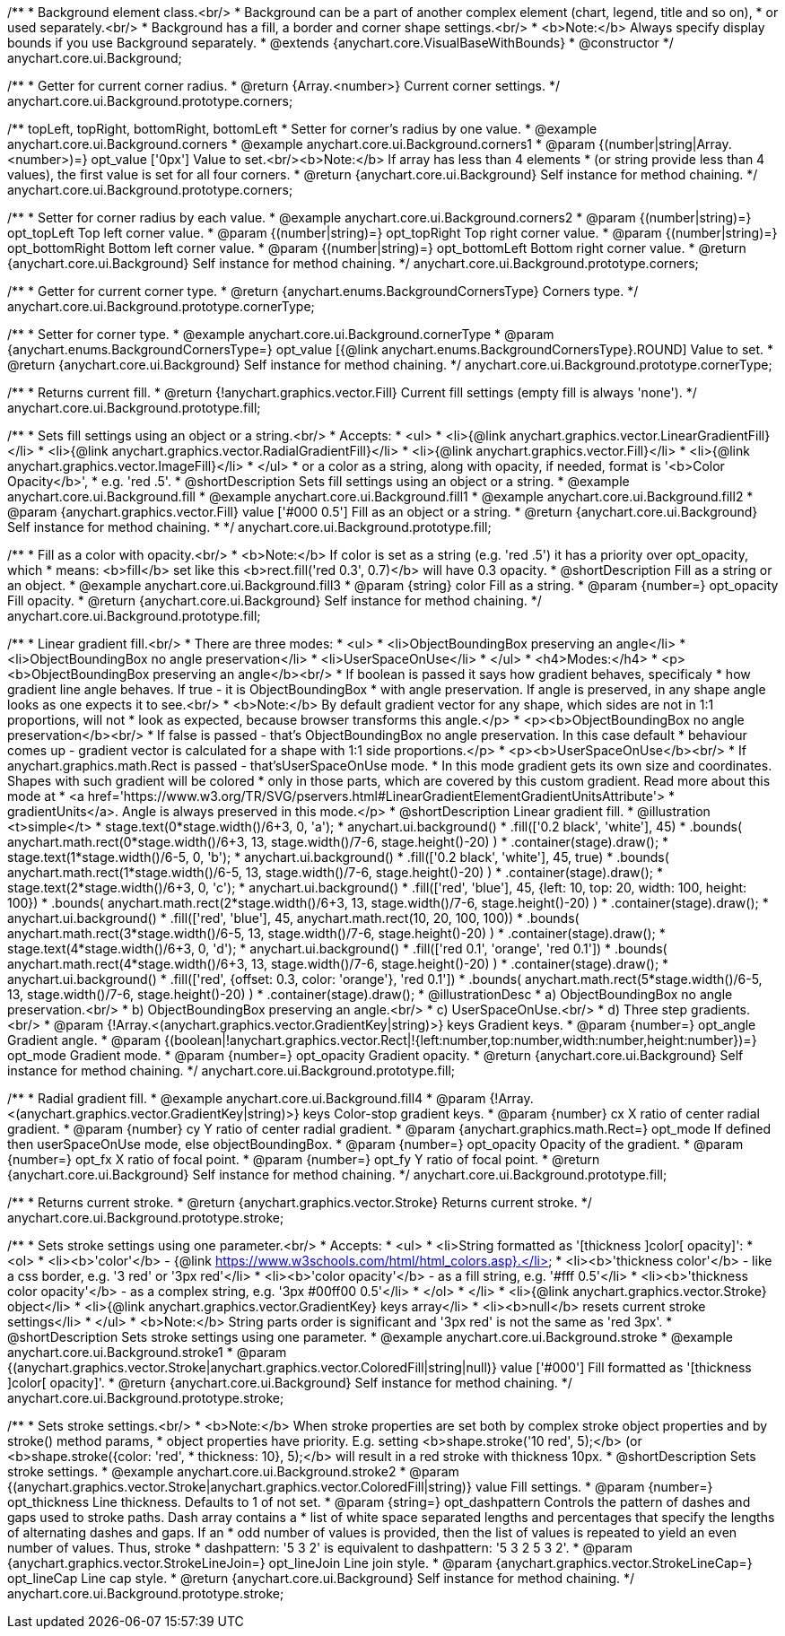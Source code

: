 /**
 * Background element class.<br/>
 * Background can be a part of another complex element (chart, legend, title and so on),
 * or used separately.<br/>
 * Background has a fill, a border and corner shape settings.<br/>
 * <b>Note:</b> Always specify display bounds if you use Background separately.
 * @extends {anychart.core.VisualBaseWithBounds}
 * @constructor
 */
anychart.core.ui.Background;

/**
 * Getter for current corner radius.
 * @return {Array.<number>} Current corner settings.
 */
anychart.core.ui.Background.prototype.corners;

/** topLeft, topRight, bottomRight, bottomLeft
 * Setter for corner's radius by one value.
 * @example anychart.core.ui.Background.corners
 * @example anychart.core.ui.Background.corners1
 * @param {(number|string|Array.<number>)=} opt_value ['0px'] Value to set.<br/><b>Note:</b> If array has less than 4 elements
 *  (or string provide less than 4 values), the first value is set for all four corners.
 * @return {anychart.core.ui.Background} Self instance for method chaining.
 */
anychart.core.ui.Background.prototype.corners;

/**
 * Setter for corner radius by each value.
 * @example anychart.core.ui.Background.corners2
 * @param {(number|string)=} opt_topLeft Top left corner value.
 * @param {(number|string)=} opt_topRight Top right corner value.
 * @param {(number|string)=} opt_bottomRight Bottom left corner value.
 * @param {(number|string)=} opt_bottomLeft Bottom right corner value.
 * @return {anychart.core.ui.Background} Self instance for method chaining.
 */
anychart.core.ui.Background.prototype.corners;

/**
 * Getter for current corner type.
 * @return {anychart.enums.BackgroundCornersType} Corners type.
 */
anychart.core.ui.Background.prototype.cornerType;

/**
 * Setter for corner type.
 * @example anychart.core.ui.Background.cornerType
 * @param {anychart.enums.BackgroundCornersType=} opt_value [{@link anychart.enums.BackgroundCornersType}.ROUND] Value to set.
 * @return {anychart.core.ui.Background} Self instance for method chaining.
 */
anychart.core.ui.Background.prototype.cornerType;

/**
 * Returns current fill.
 * @return {!anychart.graphics.vector.Fill} Current fill settings (empty fill is always 'none').
 */
anychart.core.ui.Background.prototype.fill;

/**
 * Sets fill settings using an object or a string.<br/>
 * Accepts:
 * <ul>
 * <li>{@link anychart.graphics.vector.LinearGradientFill}</li>
 * <li>{@link anychart.graphics.vector.RadialGradientFill}</li>
 * <li>{@link anychart.graphics.vector.Fill}</li>
 * <li>{@link anychart.graphics.vector.ImageFill}</li>
 * </ul>
 * or a color as a string, along with opacity, if needed, format is '<b>Color Opacity</b>',
 * e.g. 'red .5'.
 * @shortDescription Sets fill settings using an object or a string.
 * @example anychart.core.ui.Background.fill
 * @example anychart.core.ui.Background.fill1
 * @example anychart.core.ui.Background.fill2
 * @param {anychart.graphics.vector.Fill} value ['#000 0.5'] Fill as an object or a string.
 * @return {anychart.core.ui.Background} Self instance for method chaining.
 * */
anychart.core.ui.Background.prototype.fill;

/**
 * Fill as a color with opacity.<br/>
 * <b>Note:</b> If color is set as a string (e.g. 'red .5') it has a priority over opt_opacity, which
 * means: <b>fill</b> set like this <b>rect.fill('red 0.3', 0.7)</b> will have 0.3 opacity.
 * @shortDescription Fill as a string or an object.
 * @example anychart.core.ui.Background.fill3
 * @param {string} color Fill as a string.
 * @param {number=} opt_opacity Fill opacity.
 * @return {anychart.core.ui.Background} Self instance for method chaining.
 */
anychart.core.ui.Background.prototype.fill;

/**
 * Linear gradient fill.<br/>
 * There are three modes:
 * <ul>
 *  <li>ObjectBoundingBox preserving an angle</li>
 *  <li>ObjectBoundingBox no angle preservation</li>
 *  <li>UserSpaceOnUse</li>
 * </ul>
 * <h4>Modes:</h4>
 * <p><b>ObjectBoundingBox preserving an angle</b><br/>
 * If boolean is passed it says how gradient behaves, specificaly
 * how gradient line angle behaves. If true - it is ObjectBoundingBox
 * with angle preservation. If angle is preserved, in any shape angle looks as one expects it to see.<br/>
 * <b>Note:</b> By default gradient vector for any shape, which sides are not in 1:1 proportions, will not
 * look as expected, because browser transforms this angle.</p>
 * <p><b>ObjectBoundingBox no angle preservation</b><br/>
 * If false is passed - that's ObjectBoundingBox no angle preservation. In this case default
 * behaviour comes up - gradient vector is calculated for a shape with 1:1 side proportions.</p>
 * <p><b>UserSpaceOnUse</b><br/>
 * If anychart.graphics.math.Rect is passed - that'sUserSpaceOnUse mode.
 * In this mode gradient gets its own size and coordinates. Shapes with such gradient will be colored
 * only in those parts, which are covered by this custom gradient. Read more about this mode at
 * <a href='https://www.w3.org/TR/SVG/pservers.html#LinearGradientElementGradientUnitsAttribute'>
 * gradientUnits</a>. Angle is always preserved in this mode.</p>
 * @shortDescription Linear gradient fill.
 * @illustration <t>simple</t>
 * stage.text(0*stage.width()/6+3, 0, 'a');
 * anychart.ui.background()
 *   .fill(['0.2 black', 'white'], 45)
 *   .bounds( anychart.math.rect(0*stage.width()/6+3, 13, stage.width()/7-6, stage.height()-20) )
 *   .container(stage).draw();
 * stage.text(1*stage.width()/6-5, 0, 'b');
 * anychart.ui.background()
 *   .fill(['0.2 black', 'white'], 45, true)
 *   .bounds( anychart.math.rect(1*stage.width()/6-5, 13, stage.width()/7-6, stage.height()-20) )
 *   .container(stage).draw();
 * stage.text(2*stage.width()/6+3, 0, 'c');
 * anychart.ui.background()
 *   .fill(['red', 'blue'], 45, {left: 10, top: 20, width: 100, height: 100})
 *   .bounds( anychart.math.rect(2*stage.width()/6+3, 13, stage.width()/7-6, stage.height()-20) )
 *   .container(stage).draw();
 * anychart.ui.background()
 *   .fill(['red', 'blue'], 45, anychart.math.rect(10, 20, 100, 100))
 *   .bounds( anychart.math.rect(3*stage.width()/6-5, 13, stage.width()/7-6, stage.height()-20) )
 *   .container(stage).draw();
 * stage.text(4*stage.width()/6+3, 0, 'd');
 * anychart.ui.background()
 *   .fill(['red 0.1', 'orange', 'red 0.1'])
 *   .bounds( anychart.math.rect(4*stage.width()/6+3, 13, stage.width()/7-6, stage.height()-20) )
 *   .container(stage).draw();
 * anychart.ui.background()
 *   .fill(['red', {offset: 0.3, color: 'orange'}, 'red 0.1'])
 *   .bounds( anychart.math.rect(5*stage.width()/6-5, 13, stage.width()/7-6, stage.height()-20) )
 *   .container(stage).draw();
 * @illustrationDesc
 *  a) ObjectBoundingBox no angle preservation.<br/>
 *  b) ObjectBoundingBox preserving an angle.<br/>
 *  c) UserSpaceOnUse.<br/>
 *  d) Three step gradients.<br/>
 * @param {!Array.<(anychart.graphics.vector.GradientKey|string)>} keys Gradient keys.
 * @param {number=} opt_angle Gradient angle.
 * @param {(boolean|!anychart.graphics.vector.Rect|!{left:number,top:number,width:number,height:number})=} opt_mode Gradient mode.
 * @param {number=} opt_opacity Gradient opacity.
 * @return {anychart.core.ui.Background} Self instance for method chaining.
 */
anychart.core.ui.Background.prototype.fill;

/**
 * Radial gradient fill.
 * @example anychart.core.ui.Background.fill4
 * @param {!Array.<(anychart.graphics.vector.GradientKey|string)>} keys Color-stop gradient keys.
 * @param {number} cx X ratio of center radial gradient.
 * @param {number} cy Y ratio of center radial gradient.
 * @param {anychart.graphics.math.Rect=} opt_mode If defined then userSpaceOnUse mode, else objectBoundingBox.
 * @param {number=} opt_opacity Opacity of the gradient.
 * @param {number=} opt_fx X ratio of focal point.
 * @param {number=} opt_fy Y ratio of focal point.
 * @return {anychart.core.ui.Background} Self instance for method chaining.
 */
anychart.core.ui.Background.prototype.fill;

/**
 * Returns current stroke.
 * @return {anychart.graphics.vector.Stroke} Returns current stroke.
 */
anychart.core.ui.Background.prototype.stroke;

/**
 * Sets stroke settings using one parameter.<br/>
 * Accepts:
 * <ul>
 * <li>String formatted as '[thickness ]color[ opacity]':
 * <ol>
 * <li><b>'color'</b> - {@link https://www.w3schools.com/html/html_colors.asp}.</li>
 * <li><b>'thickness color'</b> - like a css border, e.g. '3 red' or '3px red'</li>
 * <li><b>'color opacity'</b> - as a fill string, e.g. '#fff 0.5'</li>
 * <li><b>'thickness color opacity'</b> - as a complex string, e.g. '3px #00ff00 0.5'</li>
 * </ol>
 * </li>
 * <li>{@link anychart.graphics.vector.Stroke} object</li>
 * <li>{@link anychart.graphics.vector.GradientKey} keys array</li>
 * <li><b>null</b> resets current stroke settings</li>
 * </ul>
 * <b>Note:</b> String parts order is significant and '3px red' is not the same as 'red 3px'.
 * @shortDescription Sets stroke settings using one parameter.
 * @example anychart.core.ui.Background.stroke
 * @example anychart.core.ui.Background.stroke1
 * @param {(anychart.graphics.vector.Stroke|anychart.graphics.vector.ColoredFill|string|null)} value ['#000'] Fill formatted as '[thickness ]color[ opacity]'.
 * @return {anychart.core.ui.Background} Self instance for method chaining.
 */
anychart.core.ui.Background.prototype.stroke;

/**
 * Sets stroke settings.<br/>
 * <b>Note:</b> When stroke properties are set both by complex stroke object properties and by stroke() method params,
 * object properties have priority. E.g. setting <b>shape.stroke('10 red', 5);</b> (or <b>shape.stroke({color: 'red',
 * thickness: 10}, 5);</b> will result in a red stroke with thickness 10px.
 * @shortDescription Sets stroke settings.
 * @example anychart.core.ui.Background.stroke2
 * @param {(anychart.graphics.vector.Stroke|anychart.graphics.vector.ColoredFill|string)} value Fill settings.
 * @param {number=} opt_thickness Line thickness. Defaults to 1 of not set.
 * @param {string=} opt_dashpattern Controls the pattern of dashes and gaps used to stroke paths. Dash array contains a
 * list of white space separated lengths and percentages that specify the lengths of alternating dashes and gaps. If an
 * odd number of values is provided, then the list of values is repeated to yield an even number of values. Thus, stroke
 * dashpattern: '5 3 2' is equivalent to dashpattern: '5 3 2 5 3 2'.
 * @param {anychart.graphics.vector.StrokeLineJoin=} opt_lineJoin Line join style.
 * @param {anychart.graphics.vector.StrokeLineCap=} opt_lineCap Line cap style.
 * @return {anychart.core.ui.Background} Self instance for method chaining.
 */
anychart.core.ui.Background.prototype.stroke;

